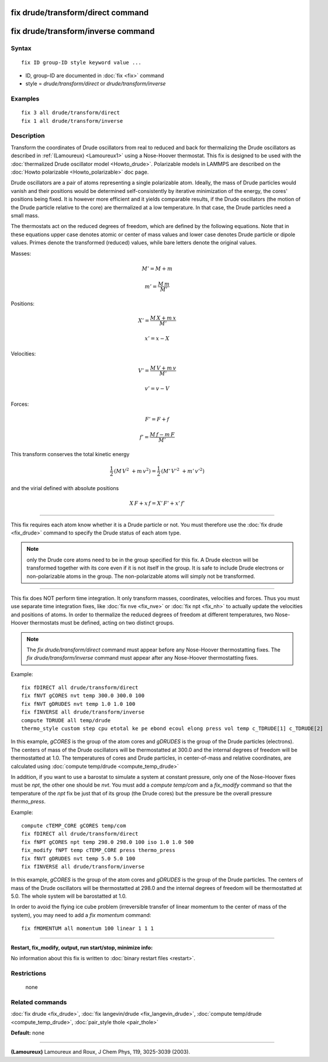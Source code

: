 .. index:: fix drude/transform/direct

fix drude/transform/direct command
==================================

fix drude/transform/inverse command
===================================

Syntax
""""""


.. parsed-literal::

   fix ID group-ID style keyword value ...

* ID, group-ID are documented in :doc:`fix <fix>` command
* style = *drude/transform/direct* or *drude/transform/inverse*

Examples
""""""""


.. parsed-literal::

   fix 3 all drude/transform/direct
   fix 1 all drude/transform/inverse

Description
"""""""""""

Transform the coordinates of Drude oscillators from real to reduced
and back for thermalizing the Drude oscillators as described in
:ref:`(Lamoureux) <Lamoureux1>` using a Nose-Hoover thermostat.  This fix is
designed to be used with the :doc:`thermalized Drude oscillator model <Howto_drude>`.  Polarizable models in LAMMPS are described
on the :doc:`Howto polarizable <Howto_polarizable>` doc page.

Drude oscillators are a pair of atoms representing a single
polarizable atom.  Ideally, the mass of Drude particles would vanish
and their positions would be determined self-consistently by iterative
minimization of the energy, the cores' positions being fixed.  It is
however more efficient and it yields comparable results, if the Drude
oscillators (the motion of the Drude particle relative to the core)
are thermalized at a low temperature.  In that case, the Drude
particles need a small mass.

The thermostats act on the reduced degrees of freedom, which are
defined by the following equations.  Note that in these equations
upper case denotes atomic or center of mass values and lower case
denotes Drude particle or dipole values. Primes denote the transformed
(reduced) values, while bare letters denote the original values.

Masses:

.. math::

   \begin{equation} M' = M + m \end{equation}


.. math::

   \begin{equation} m' = \frac {M\, m } {M'} \end{equation}

Positions:

.. math::

   \begin{equation} X' = \frac {M\, X + m\, x} {M'}\end{equation}


.. math::

   \begin{equation} x' = x - X \end{equation}

Velocities:

.. math::

   \begin{equation} V' = \frac {M\, V + m\, v} {M'}\end{equation}


.. math::

   \begin{equation} v' = v - V \end{equation}

Forces:

.. math::

   \begin{equation} F' = F + f \end{equation}


.. math::

   \begin{equation} f' = \frac { M\, f - m\, F} {M'}\end{equation}

This transform conserves the total kinetic energy

.. math::

   \begin{equation} \frac 1 2 \, (M\, V^2\ + m\, v^2)
   = \frac 1 2 \, (M'\, V'^2\ + m'\, v'^2) \end{equation}

and the virial defined with absolute positions

.. math::

   \begin{equation} X\, F + x\, f = X'\, F' + x'\, f' \end{equation}


----------


This fix requires each atom know whether it is a Drude particle or
not.  You must therefore use the :doc:`fix drude <fix_drude>` command to
specify the Drude status of each atom type.

.. note::

   only the Drude core atoms need to be in the group specified for
   this fix. A Drude electron will be transformed together with its core
   even if it is not itself in the group.  It is safe to include Drude
   electrons or non-polarizable atoms in the group. The non-polarizable
   atoms will simply not be transformed.


----------


This fix does NOT perform time integration. It only transform masses,
coordinates, velocities and forces. Thus you must use separate time
integration fixes, like :doc:`fix nve <fix_nve>` or :doc:`fix npt <fix_nh>` to actually update the velocities and positions of
atoms.  In order to thermalize the reduced degrees of freedom at
different temperatures, two Nose-Hoover thermostats must be defined,
acting on two distinct groups.

.. note::

   The *fix drude/transform/direct* command must appear before any
   Nose-Hoover thermostatting fixes.  The *fix drude/transform/inverse*
   command must appear after any Nose-Hoover thermostatting fixes.

Example:


.. parsed-literal::

   fix fDIRECT all drude/transform/direct
   fix fNVT gCORES nvt temp 300.0 300.0 100
   fix fNVT gDRUDES nvt temp 1.0 1.0 100
   fix fINVERSE all drude/transform/inverse
   compute TDRUDE all temp/drude
   thermo_style custom step cpu etotal ke pe ebond ecoul elong press vol temp c_TDRUDE[1] c_TDRUDE[2]

In this example, *gCORES* is the group of the atom cores and *gDRUDES*
is the group of the Drude particles (electrons). The centers of mass
of the Drude oscillators will be thermostatted at 300.0 and the
internal degrees of freedom will be thermostatted at 1.0.  The
temperatures of cores and Drude particles, in center-of-mass and
relative coordinates, are calculated using :doc:`compute temp/drude <compute_temp_drude>`

In addition, if you want to use a barostat to simulate a system at
constant pressure, only one of the Nose-Hoover fixes must be *npt*\ ,
the other one should be *nvt*\ . You must add a *compute temp/com* and a
*fix\_modify* command so that the temperature of the *npt* fix be just
that of its group (the Drude cores) but the pressure be the overall
pressure *thermo\_press*.

Example:


.. parsed-literal::

   compute cTEMP_CORE gCORES temp/com
   fix fDIRECT all drude/transform/direct
   fix fNPT gCORES npt temp 298.0 298.0 100 iso 1.0 1.0 500
   fix_modify fNPT temp cTEMP_CORE press thermo_press
   fix fNVT gDRUDES nvt temp 5.0 5.0 100
   fix fINVERSE all drude/transform/inverse

In this example, *gCORES* is the group of the atom cores and *gDRUDES*
is the group of the Drude particles. The centers of mass of the Drude
oscillators will be thermostatted at 298.0 and the internal degrees of
freedom will be thermostatted at 5.0. The whole system will be
barostatted at 1.0.

In order to avoid the flying ice cube problem (irreversible transfer
of linear momentum to the center of mass of the system), you may need
to add a *fix momentum* command:


.. parsed-literal::

   fix fMOMENTUM all momentum 100 linear 1 1 1


----------


**Restart, fix\_modify, output, run start/stop, minimize info:**

No information about this fix is written to :doc:`binary restart files <restart>`.

Restrictions
""""""""""""
 none

Related commands
""""""""""""""""

:doc:`fix drude <fix_drude>`,
:doc:`fix langevin/drude <fix_langevin_drude>`,
:doc:`compute temp/drude <compute_temp_drude>`,
:doc:`pair_style thole <pair_thole>`

**Default:** none


----------


.. _Lamoureux1:



**(Lamoureux)** Lamoureux and Roux, J Chem Phys, 119, 3025-3039 (2003).
